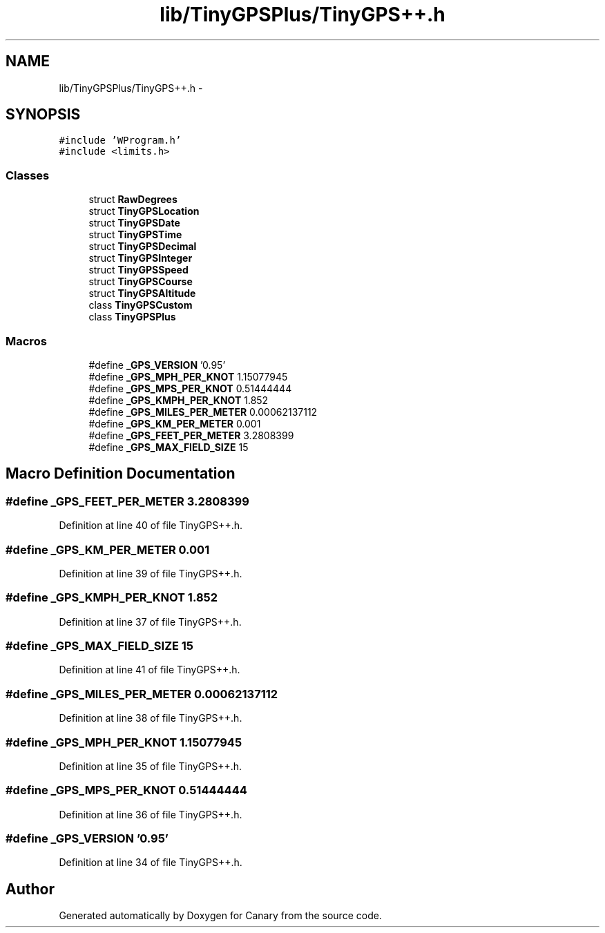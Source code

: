 .TH "lib/TinyGPSPlus/TinyGPS++.h" 3 "Fri Oct 27 2017" "Canary" \" -*- nroff -*-
.ad l
.nh
.SH NAME
lib/TinyGPSPlus/TinyGPS++.h \- 
.SH SYNOPSIS
.br
.PP
\fC#include 'WProgram\&.h'\fP
.br
\fC#include <limits\&.h>\fP
.br

.SS "Classes"

.in +1c
.ti -1c
.RI "struct \fBRawDegrees\fP"
.br
.ti -1c
.RI "struct \fBTinyGPSLocation\fP"
.br
.ti -1c
.RI "struct \fBTinyGPSDate\fP"
.br
.ti -1c
.RI "struct \fBTinyGPSTime\fP"
.br
.ti -1c
.RI "struct \fBTinyGPSDecimal\fP"
.br
.ti -1c
.RI "struct \fBTinyGPSInteger\fP"
.br
.ti -1c
.RI "struct \fBTinyGPSSpeed\fP"
.br
.ti -1c
.RI "struct \fBTinyGPSCourse\fP"
.br
.ti -1c
.RI "struct \fBTinyGPSAltitude\fP"
.br
.ti -1c
.RI "class \fBTinyGPSCustom\fP"
.br
.ti -1c
.RI "class \fBTinyGPSPlus\fP"
.br
.in -1c
.SS "Macros"

.in +1c
.ti -1c
.RI "#define \fB_GPS_VERSION\fP   '0\&.95'"
.br
.ti -1c
.RI "#define \fB_GPS_MPH_PER_KNOT\fP   1\&.15077945"
.br
.ti -1c
.RI "#define \fB_GPS_MPS_PER_KNOT\fP   0\&.51444444"
.br
.ti -1c
.RI "#define \fB_GPS_KMPH_PER_KNOT\fP   1\&.852"
.br
.ti -1c
.RI "#define \fB_GPS_MILES_PER_METER\fP   0\&.00062137112"
.br
.ti -1c
.RI "#define \fB_GPS_KM_PER_METER\fP   0\&.001"
.br
.ti -1c
.RI "#define \fB_GPS_FEET_PER_METER\fP   3\&.2808399"
.br
.ti -1c
.RI "#define \fB_GPS_MAX_FIELD_SIZE\fP   15"
.br
.in -1c
.SH "Macro Definition Documentation"
.PP 
.SS "#define _GPS_FEET_PER_METER   3\&.2808399"

.PP
Definition at line 40 of file TinyGPS++\&.h\&.
.SS "#define _GPS_KM_PER_METER   0\&.001"

.PP
Definition at line 39 of file TinyGPS++\&.h\&.
.SS "#define _GPS_KMPH_PER_KNOT   1\&.852"

.PP
Definition at line 37 of file TinyGPS++\&.h\&.
.SS "#define _GPS_MAX_FIELD_SIZE   15"

.PP
Definition at line 41 of file TinyGPS++\&.h\&.
.SS "#define _GPS_MILES_PER_METER   0\&.00062137112"

.PP
Definition at line 38 of file TinyGPS++\&.h\&.
.SS "#define _GPS_MPH_PER_KNOT   1\&.15077945"

.PP
Definition at line 35 of file TinyGPS++\&.h\&.
.SS "#define _GPS_MPS_PER_KNOT   0\&.51444444"

.PP
Definition at line 36 of file TinyGPS++\&.h\&.
.SS "#define _GPS_VERSION   '0\&.95'"

.PP
Definition at line 34 of file TinyGPS++\&.h\&.
.SH "Author"
.PP 
Generated automatically by Doxygen for Canary from the source code\&.
